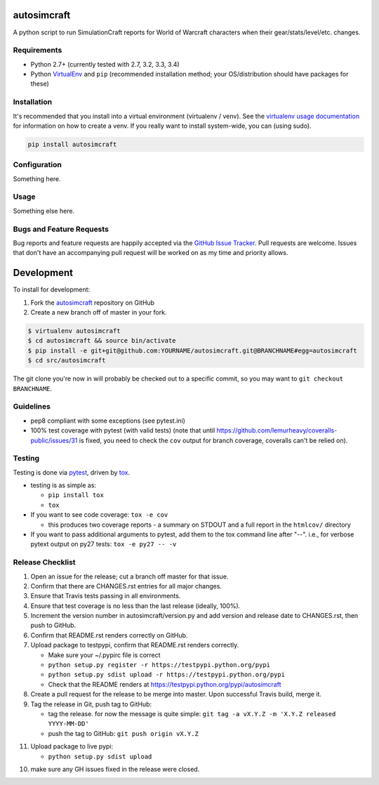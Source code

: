 autosimcraft
========================

.. image:: https://pypip.in/v/autosimcraft/badge.png
   :target: https://crate.io/packages/autosimcraft

.. image:: https://pypip.in/d/autosimcraft/badge.png
   :target: https://crate.io/packages/autosimcraft

.. image:: https://landscape.io/github/jantman/autosimcraft/landscape/landscape.svg
   :target: https://landscape.io/github/jantman/autosimcraft/landscape
   :alt: Code Health

.. image:: https://secure.travis-ci.org/jantman/autosimcraft.png?branch=master
   :target: http://travis-ci.org/jantman/autosimcraft
   :alt: travis-ci for master branch

.. image:: https://codecov.io/github/jantman/autosimcraft/coverage.svg?branch=master
   :target: https://codecov.io/github/jantman/autosimcraft?branch=master
   :alt: coverage report for master branch

.. image:: http://www.repostatus.org/badges/0.1.0/active.svg
   :alt: Project Status: Active - The project has reached a stable, usable state and is being actively developed.
   :target: http://www.repostatus.org/#active

A python script to run SimulationCraft reports for World of Warcraft characters when their gear/stats/level/etc. changes.

Requirements
------------

* Python 2.7+ (currently tested with 2.7, 3.2, 3.3, 3.4)
* Python `VirtualEnv <http://www.virtualenv.org/>`_ and ``pip`` (recommended installation method; your OS/distribution should have packages for these)

Installation
------------

It's recommended that you install into a virtual environment (virtualenv /
venv). See the `virtualenv usage documentation <http://www.virtualenv.org/en/latest/>`_
for information on how to create a venv. If you really want to install
system-wide, you can (using sudo).

.. code-block:: bash

    pip install autosimcraft

Configuration
-------------

Something here.

Usage
-----

Something else here.

Bugs and Feature Requests
-------------------------

Bug reports and feature requests are happily accepted via the `GitHub Issue Tracker <https://github.com/jantman/autosimcraft/issues>`_. Pull requests are
welcome. Issues that don't have an accompanying pull request will be worked on
as my time and priority allows.

Development
===========

To install for development:

1. Fork the `autosimcraft <https://github.com/jantman/autosimcraft>`_ repository on GitHub
2. Create a new branch off of master in your fork.

.. code-block:: bash

    $ virtualenv autosimcraft
    $ cd autosimcraft && source bin/activate
    $ pip install -e git+git@github.com:YOURNAME/autosimcraft.git@BRANCHNAME#egg=autosimcraft
    $ cd src/autosimcraft

The git clone you're now in will probably be checked out to a specific commit,
so you may want to ``git checkout BRANCHNAME``.

Guidelines
----------

* pep8 compliant with some exceptions (see pytest.ini)
* 100% test coverage with pytest (with valid tests) (note that until
  https://github.com/lemurheavy/coveralls-public/issues/31 is fixed, you
  need to check the ``cov`` output for branch coverage, coveralls can't
  be relied on).

Testing
-------

Testing is done via `pytest <http://pytest.org/latest/>`_, driven by `tox <http://tox.testrun.org/>`_.

* testing is as simple as:

  * ``pip install tox``
  * ``tox``

* If you want to see code coverage: ``tox -e cov``

  * this produces two coverage reports - a summary on STDOUT and a full report in the ``htmlcov/`` directory

* If you want to pass additional arguments to pytest, add them to the tox command line after "--". i.e., for verbose pytext output on py27 tests: ``tox -e py27 -- -v``

Release Checklist
-----------------

1. Open an issue for the release; cut a branch off master for that issue.
2. Confirm that there are CHANGES.rst entries for all major changes.
3. Ensure that Travis tests passing in all environments.
4. Ensure that test coverage is no less than the last release (ideally, 100%).
5. Increment the version number in autosimcraft/version.py and add version and release date to CHANGES.rst, then push to GitHub.
6. Confirm that README.rst renders correctly on GitHub.
7. Upload package to testpypi, confirm that README.rst renders correctly.

   * Make sure your ~/.pypirc file is correct
   * ``python setup.py register -r https://testpypi.python.org/pypi``
   * ``python setup.py sdist upload -r https://testpypi.python.org/pypi``
   * Check that the README renders at https://testpypi.python.org/pypi/autosimcraft

8. Create a pull request for the release to be merge into master. Upon successful Travis build, merge it.
9. Tag the release in Git, push tag to GitHub:

   * tag the release. for now the message is quite simple: ``git tag -a vX.Y.Z -m 'X.Y.Z released YYYY-MM-DD'``
   * push the tag to GitHub: ``git push origin vX.Y.Z``

11. Upload package to live pypi:

    * ``python setup.py sdist upload``

10. make sure any GH issues fixed in the release were closed.
